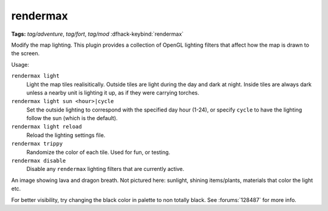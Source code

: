 rendermax
=========
**Tags:** `tag/adventure`, `tag/fort`, `tag/mod`
:dfhack-keybind:`rendermax`

Modify the map lighting. This plugin provides a collection of OpenGL lighting
filters that affect how the map is drawn to the screen.

Usage:

``rendermax light``
    Light the map tiles realisitically. Outside tiles are light during the day
    and dark at night. Inside tiles are always dark unless a nearby unit is
    lighting it up, as if they were carrying torches.
``rendermax light sun <hour>|cycle``
    Set the outside lighting to correspond with the specified day hour (1-24),
    or specify ``cycle`` to have the lighting follow the sun (which is the
    default).
``rendermax light reload``
    Reload the lighting settings file.
``rendermax trippy``
    Randomize the color of each tile. Used for fun, or testing.
``rendermax disable``
    Disable any ``rendermax`` lighting filters that are currently active.

An image showing lava and dragon breath. Not pictured here: sunlight, shining
items/plants, materials that color the light etc.

.. image:: ../images/rendermax.png

For better visibility, try changing the black color in palette to non totally
black. See :forums:`128487` for more info.
